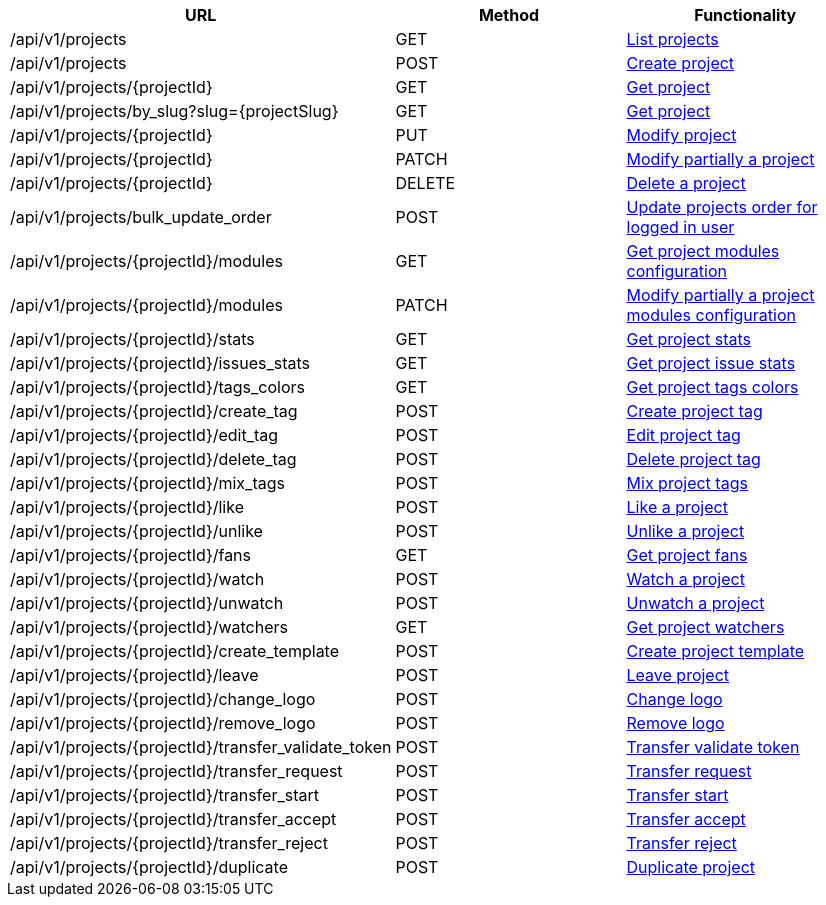 [cols="3*", options="header"]
|===
| URL
| Method
| Functionality

| /api/v1/projects
| GET
| link:#projects-list[List projects]

| /api/v1/projects
| POST
| link:#projects-create[Create project]

| /api/v1/projects/\{projectId}
| GET
| link:#projects-get[Get project]

| /api/v1/projects/by_slug?slug=\{projectSlug}
| GET
| link:#projects-get-by-slug[Get project]

| /api/v1/projects/\{projectId}
| PUT
| link:#projects-edit[Modify project]

| /api/v1/projects/\{projectId}
| PATCH
| link:#projects-edit[Modify partially a project]

| /api/v1/projects/\{projectId}
| DELETE
| link:#projects-delete[Delete a project]

| /api/v1/projects/bulk_update_order
| POST
| link:#projects-bulk-update-order[Update projects order for logged in user]

| /api/v1/projects/\{projectId}/modules
| GET
| link:#projects-get-modules[Get project modules configuration]

| /api/v1/projects/\{projectId}/modules
| PATCH
| link:#projects-edit-modules[Modify partially a project modules configuration]

| /api/v1/projects/\{projectId}/stats
| GET
| link:#projects-stats[Get project stats]

| /api/v1/projects/\{projectId}/issues_stats
| GET
| link:#projects-issue-stats[Get project issue stats]

| /api/v1/projects/\{projectId}/tags_colors
| GET
| link:#projects-tag-colors[Get project tags colors]

| /api/v1/projects/\{projectId}/create_tag
| POST
| link:#projects-create-tag[Create project tag]

| /api/v1/projects/\{projectId}/edit_tag
| POST
| link:#projects-edit-tag[Edit project tag]

| /api/v1/projects/\{projectId}/delete_tag
| POST
| link:#projects-delete-tag[Delete project tag]

| /api/v1/projects/\{projectId}/mix_tags
| POST
| link:#projects-mix-tags[Mix project tags]

| /api/v1/projects/\{projectId}/like
| POST
| link:#projects-like[Like a project]

| /api/v1/projects/\{projectId}/unlike
| POST
| link:#projects-unlike[Unlike a project]

| /api/v1/projects/\{projectId}/fans
| GET
| link:#projects-fans[Get project fans]

| /api/v1/projects/\{projectId}/watch
| POST
| link:#projects-watch[Watch a project]

| /api/v1/projects/\{projectId}/unwatch
| POST
| link:#projects-unwatch[Unwatch a project]

| /api/v1/projects/\{projectId}/watchers
| GET
| link:#projects-watchers[Get project watchers]

| /api/v1/projects/\{projectId}/create_template
| POST
| link:#projects-create-template[Create project template]

| /api/v1/projects/\{projectId}/leave
| POST
| link:#projects-leave[Leave project]

| /api/v1/projects/\{projectId}/change_logo
| POST
| link:#projects-change-logo[Change logo]

| /api/v1/projects/\{projectId}/remove_logo
| POST
| link:#projects-remove-logo[Remove logo]

| /api/v1/projects/\{projectId}/transfer_validate_token
| POST
| link:#projects-transfer-validate-token[Transfer validate token]

| /api/v1/projects/\{projectId}/transfer_request
| POST
| link:#projects-transfer-request[Transfer request]

| /api/v1/projects/\{projectId}/transfer_start
| POST
| link:#projects-transfer-start[Transfer start]

| /api/v1/projects/\{projectId}/transfer_accept
| POST
| link:#projects-transfer-accept[Transfer accept]

| /api/v1/projects/\{projectId}/transfer_reject
| POST
| link:#projects-transfer-reject[Transfer reject]

| /api/v1/projects/\{projectId}/duplicate
| POST
| link:#projects-duplicate[Duplicate project]
|===
